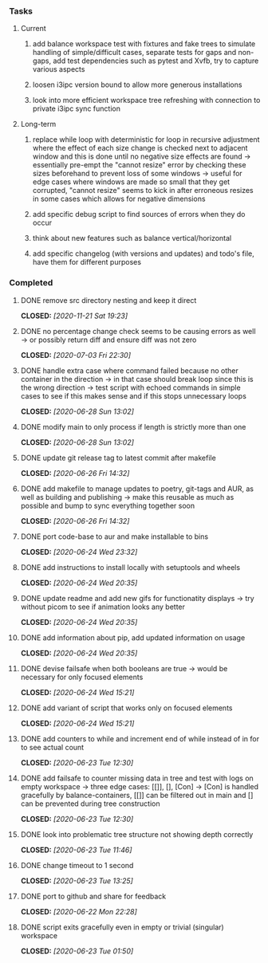 #+OPTIONS: ^:nil
#+OPTIONS: p:t

*** Tasks
**** Current
***** add balance workspace test with fixtures and fake trees to simulate handling of simple/difficult cases, separate tests for gaps and non-gaps, add test dependencies such as pytest and Xvfb, try to capture various aspects
***** loosen i3ipc version bound to allow more generous installations
***** look into more efficient workspace tree refreshing with connection to private i3ipc sync function

**** Long-term
***** replace while loop with deterministic for loop in recursive adjustment where the effect of each size change is checked next to adjacent window and this is done until no negative size effects are found -> essentially pre-empt the "cannot resize" error by checking these sizes beforehand to prevent loss of some windows -> useful for edge cases where windows are made so small that they get corrupted, "cannot resize" seems to kick in after erroneous resizes in some cases which allows for negative dimensions
***** add specific debug script to find sources of errors when they do occur
***** think about new features such as balance vertical/horizontal
***** add specific changelog (with versions and updates) and todo's file, have them for different purposes
      
*** Completed
***** DONE remove src directory nesting and keep it direct
      CLOSED: [2020-11-21 Sat 19:23]
***** DONE no percentage change check seems to be causing errors as well -> or possibly return diff and ensure diff was not zero
      CLOSED: [2020-07-03 Fri 22:30]
***** DONE handle extra case where command failed because no other container in the direction -> in that case should break loop since this is the wrong direction -> test script with echoed commands in simple cases to see if this makes sense and if this stops unnecessary loops
      CLOSED: [2020-06-28 Sun 13:02]
***** DONE modify main to only process if length is strictly more than one
      CLOSED: [2020-06-28 Sun 13:02]
***** DONE update git release tag to latest commit after makefile
      CLOSED: [2020-06-26 Fri 14:32]
***** DONE add makefile to manage updates to poetry, git-tags and AUR, as well as building and publishing -> make this reusable as much as possible and bump to sync everything together soon
      CLOSED: [2020-06-26 Fri 14:32]
***** DONE port code-base to aur and make installable to bins
      CLOSED: [2020-06-24 Wed 23:32]
***** DONE add instructions to install locally with setuptools and wheels
      CLOSED: [2020-06-24 Wed 20:35]
***** DONE update readme and add new gifs for functionatity displays -> try without picom to see if animation looks any better
      CLOSED: [2020-06-24 Wed 20:35]
***** DONE add information about pip, add updated information on usage
      CLOSED: [2020-06-24 Wed 20:35]
***** DONE devise failsafe when both booleans are true -> would be necessary for only focused elements
      CLOSED: [2020-06-24 Wed 15:21]
***** DONE add variant of script that works only on focused elements
      CLOSED: [2020-06-24 Wed 15:21]
***** DONE add counters to while and increment end of while instead of in for to see actual count
    CLOSED: [2020-06-23 Tue 12:30]
***** DONE add failsafe to counter missing data in tree and test with logs on empty workspace -> three edge cases: [[]], [], [Con] -> [Con] is handled gracefully by balance-containers, [[]] can be filtered out in main and [] can be prevented during tree construction
    CLOSED: [2020-06-23 Tue 12:30]
***** DONE look into problematic tree structure not showing depth correctly
    CLOSED: [2020-06-23 Tue 11:46]
***** DONE change timeout to 1 second
    CLOSED: [2020-06-23 Tue 13:25]
***** DONE port to github and share for feedback
    CLOSED: [2020-06-22 Mon 22:28]
***** DONE script exits gracefully even in empty or trivial (singular) workspace
    CLOSED: [2020-06-23 Tue 01:50]
    
